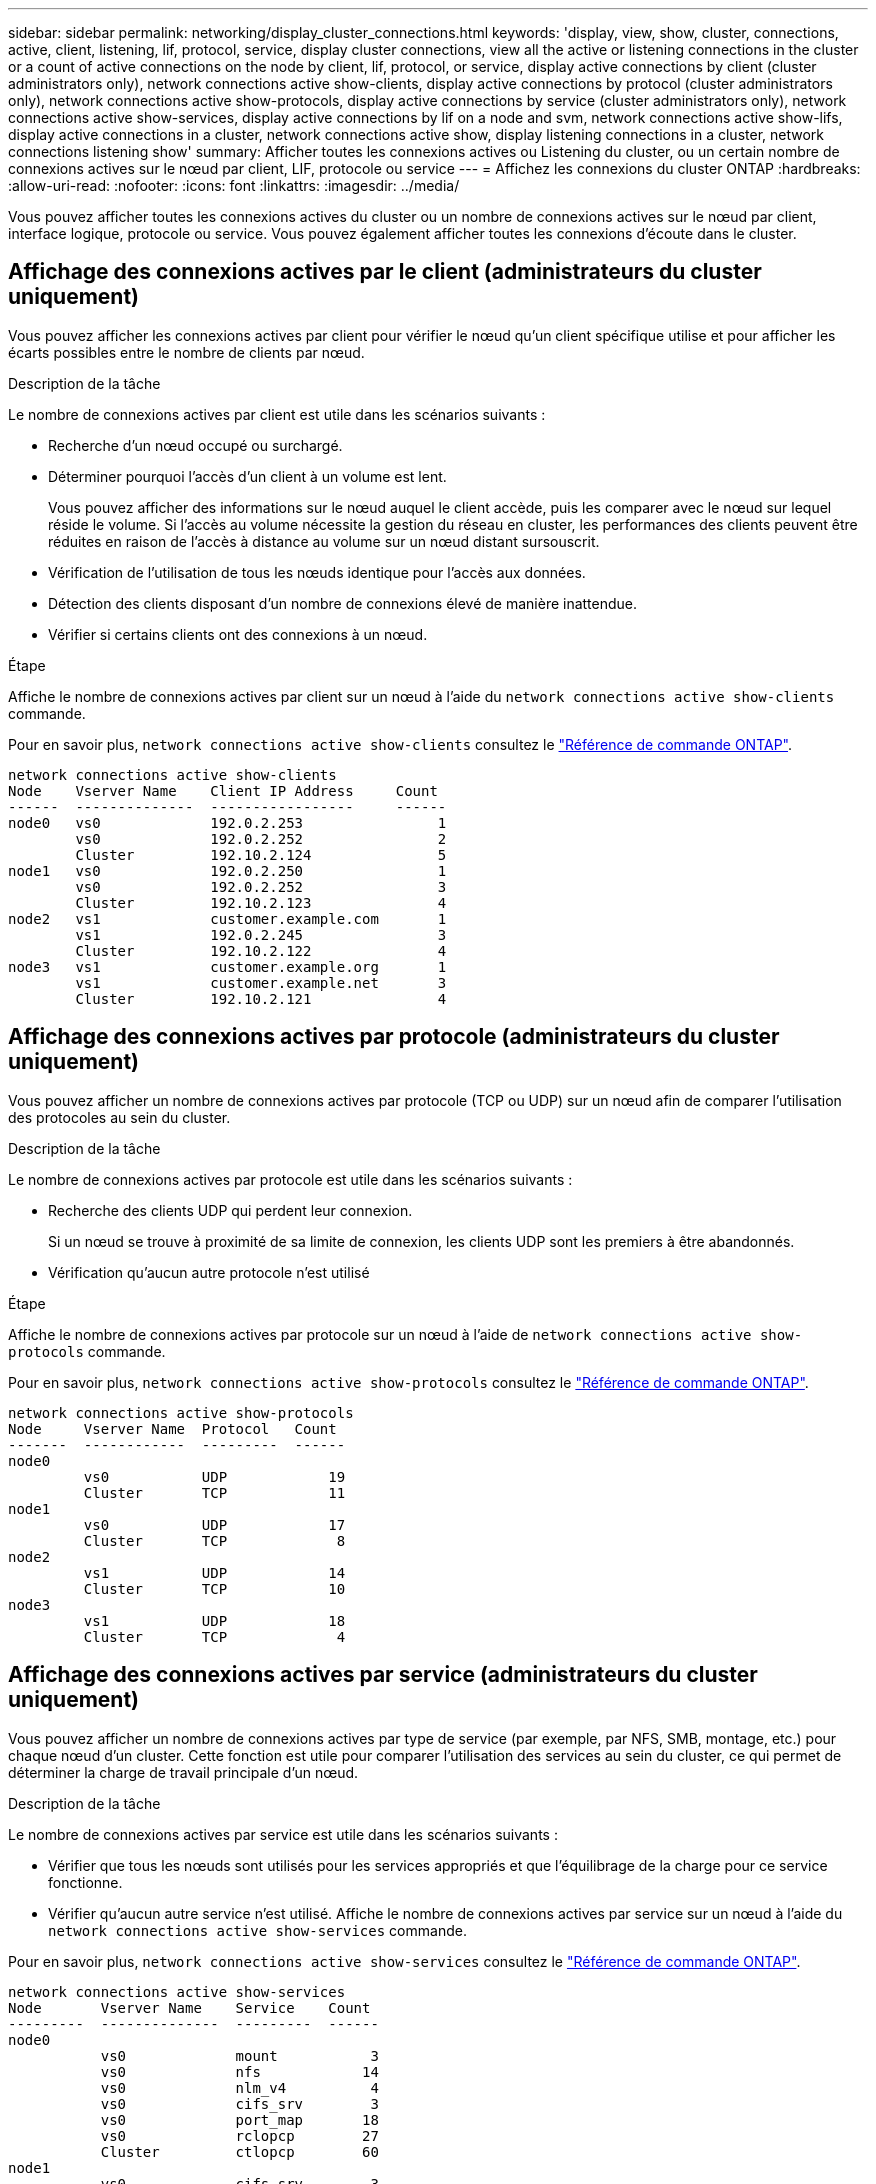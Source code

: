 ---
sidebar: sidebar 
permalink: networking/display_cluster_connections.html 
keywords: 'display, view, show, cluster, connections, active, client, listening, lif, protocol, service, display cluster connections, view all the active or listening connections in the cluster or a count of active connections on the node by client, lif, protocol, or service, display active connections by client (cluster administrators only), network connections active show-clients, display active connections by protocol (cluster administrators only), network connections active show-protocols, display active connections by service (cluster administrators only), network connections active show-services, display active connections by lif on a node and svm, network connections active show-lifs, display active connections in a cluster, network connections active show, display listening connections in a cluster, network connections listening show' 
summary: Afficher toutes les connexions actives ou Listening du cluster, ou un certain nombre de connexions actives sur le nœud par client, LIF, protocole ou service 
---
= Affichez les connexions du cluster ONTAP
:hardbreaks:
:allow-uri-read: 
:nofooter: 
:icons: font
:linkattrs: 
:imagesdir: ../media/


[role="lead"]
Vous pouvez afficher toutes les connexions actives du cluster ou un nombre de connexions actives sur le nœud par client, interface logique, protocole ou service. Vous pouvez également afficher toutes les connexions d'écoute dans le cluster.



== Affichage des connexions actives par le client (administrateurs du cluster uniquement)

Vous pouvez afficher les connexions actives par client pour vérifier le nœud qu'un client spécifique utilise et pour afficher les écarts possibles entre le nombre de clients par nœud.

.Description de la tâche
Le nombre de connexions actives par client est utile dans les scénarios suivants :

* Recherche d'un nœud occupé ou surchargé.
* Déterminer pourquoi l'accès d'un client à un volume est lent.
+
Vous pouvez afficher des informations sur le nœud auquel le client accède, puis les comparer avec le nœud sur lequel réside le volume. Si l'accès au volume nécessite la gestion du réseau en cluster, les performances des clients peuvent être réduites en raison de l'accès à distance au volume sur un nœud distant sursouscrit.

* Vérification de l'utilisation de tous les nœuds identique pour l'accès aux données.
* Détection des clients disposant d'un nombre de connexions élevé de manière inattendue.
* Vérifier si certains clients ont des connexions à un nœud.


.Étape
Affiche le nombre de connexions actives par client sur un nœud à l'aide du `network connections active show-clients` commande.

Pour en savoir plus, `network connections active show-clients` consultez le link:http://docs.netapp.com/us-en/ontap-cli/network-connections-active-show-clients.html["Référence de commande ONTAP"^].

....
network connections active show-clients
Node    Vserver Name    Client IP Address     Count
------  --------------  -----------------     ------
node0   vs0             192.0.2.253                1
        vs0             192.0.2.252                2
        Cluster         192.10.2.124               5
node1   vs0             192.0.2.250                1
        vs0             192.0.2.252                3
        Cluster         192.10.2.123               4
node2   vs1             customer.example.com       1
        vs1             192.0.2.245                3
        Cluster         192.10.2.122               4
node3   vs1             customer.example.org       1
        vs1             customer.example.net       3
        Cluster         192.10.2.121               4
....


== Affichage des connexions actives par protocole (administrateurs du cluster uniquement)

Vous pouvez afficher un nombre de connexions actives par protocole (TCP ou UDP) sur un nœud afin de comparer l'utilisation des protocoles au sein du cluster.

.Description de la tâche
Le nombre de connexions actives par protocole est utile dans les scénarios suivants :

* Recherche des clients UDP qui perdent leur connexion.
+
Si un nœud se trouve à proximité de sa limite de connexion, les clients UDP sont les premiers à être abandonnés.

* Vérification qu'aucun autre protocole n'est utilisé


.Étape
Affiche le nombre de connexions actives par protocole sur un nœud à l'aide de `network connections active show-protocols` commande.

Pour en savoir plus, `network connections active show-protocols` consultez le link:https://docs.netapp.com/us-en/ontap-cli/network-connections-active-show-protocols.html["Référence de commande ONTAP"^].

....
network connections active show-protocols
Node     Vserver Name  Protocol   Count
-------  ------------  ---------  ------
node0
         vs0           UDP            19
         Cluster       TCP            11
node1
         vs0           UDP            17
         Cluster       TCP             8
node2
         vs1           UDP            14
         Cluster       TCP            10
node3
         vs1           UDP            18
         Cluster       TCP             4
....


== Affichage des connexions actives par service (administrateurs du cluster uniquement)

Vous pouvez afficher un nombre de connexions actives par type de service (par exemple, par NFS, SMB, montage, etc.) pour chaque nœud d'un cluster. Cette fonction est utile pour comparer l'utilisation des services au sein du cluster, ce qui permet de déterminer la charge de travail principale d'un nœud.

.Description de la tâche
Le nombre de connexions actives par service est utile dans les scénarios suivants :

* Vérifier que tous les nœuds sont utilisés pour les services appropriés et que l'équilibrage de la charge pour ce service fonctionne.
* Vérifier qu'aucun autre service n'est utilisé. Affiche le nombre de connexions actives par service sur un nœud à l'aide du `network connections active show-services` commande.


Pour en savoir plus, `network connections active show-services` consultez le link:https://docs.netapp.com/us-en/ontap-cli/network-connections-active-show-services.html["Référence de commande ONTAP"^].

....
network connections active show-services
Node       Vserver Name    Service    Count
---------  --------------  ---------  ------
node0
           vs0             mount           3
           vs0             nfs            14
           vs0             nlm_v4          4
           vs0             cifs_srv        3
           vs0             port_map       18
           vs0             rclopcp        27
           Cluster         ctlopcp        60
node1
           vs0             cifs_srv        3
           vs0             rclopcp        16
           Cluster         ctlopcp        60
node2
           vs1             rclopcp        13
           Cluster         ctlopcp        60
node3
           vs1             cifs_srv        1
           vs1             rclopcp        17
           Cluster         ctlopcp        60
....


== Afficher les connexions actives par LIF sur un nœud et un SVM

Vous pouvez afficher un nombre de connexions actives pour chaque LIF, par nœud et SVM (Storage Virtual machine), afin d'afficher les déséquilibres de connexion entre les LIF au sein du cluster.

.Description de la tâche
Le nombre de connexions actives par LIF est utile dans les scénarios suivants :

* Trouver une LIF surchargée en comparant le nombre de connexions sur chaque LIF.
* Vérification du fonctionnement de l'équilibrage de la charge DNS pour toutes les LIFs de données.
* Comparaison du nombre de connexions aux différents SVM pour trouver les SVM les plus utilisés.


.Étape
Afficher le nombre de connexions actives pour chaque LIF par SVM et nœud en utilisant le `network connections active show-lifs` commande.

Pour en savoir plus, `network connections active show-lifs` consultez le link:https://docs.netapp.com/us-en/ontap-cli/network-connections-active-show-lifs.html["Référence de commande ONTAP"^].

....
network connections active show-lifs
Node      Vserver Name  Interface Name  Count
--------  ------------  --------------- ------
node0
          vs0           datalif1             3
          Cluster       node0_clus_1         6
          Cluster       node0_clus_2         5
node1
          vs0           datalif2             3
          Cluster       node1_clus_1         3
          Cluster       node1_clus_2         5
node2
          vs1           datalif2             1
          Cluster       node2_clus_1         5
          Cluster       node2_clus_2         3
node3
          vs1           datalif1             1
          Cluster       node3_clus_1         2
          Cluster       node3_clus_2         2
....


== Affiche les connexions actives dans un cluster

Vous pouvez afficher des informations sur les connexions actives dans un cluster pour afficher les LIF, le port, l'hôte distant, le service, les SVM (Storage Virtual machines) et le protocole utilisé par des connexions individuelles.

.Description de la tâche
L'affichage des connexions actives dans un cluster est utile dans les scénarios suivants :

* Vérifier que chaque client utilise le protocole et le service appropriés sur le nœud.
* Si un client rencontre des difficultés pour accéder aux données à l'aide d'une certaine combinaison de nœud, de protocole et de service, vous pouvez utiliser cette commande pour trouver un client similaire pour la comparaison de la configuration ou de la trace des paquets.


.Étape
Afficher les connexions actives dans un cluster à l'aide du `network connections active show` commande.

Pour en savoir plus, `network connections active show` consultez le link:https://docs.netapp.com/us-en/ontap-cli/network-connections-active-show.html["Référence de commande ONTAP"^].

La commande suivante affiche les connexions actives sur le nœud node1 :

....
network connections active show -node node1
Vserver  Interface           Remote
Name     Name:Local Port     Host:Port           Protocol/Service
-------  ------------------  ------------------  ----------------
Node: node1
Cluster  node1_clus_1:50297  192.0.2.253:7700    TCP/ctlopcp
Cluster  node1_clus_1:13387  192.0.2.253:7700    TCP/ctlopcp
Cluster  node1_clus_1:8340   192.0.2.252:7700    TCP/ctlopcp
Cluster  node1_clus_1:42766  192.0.2.252:7700    TCP/ctlopcp
Cluster  node1_clus_1:36119  192.0.2.250:7700    TCP/ctlopcp
vs1      data1:111           host1.aa.com:10741  UDP/port-map
vs3      data2:111           host1.aa.com:10741  UDP/port-map
vs1      data1:111           host1.aa.com:12017  UDP/port-map
vs3      data2:111           host1.aa.com:12017  UDP/port-map
....
La commande suivante montre les connexions actives sur le SVM vs1 :

....
network connections active show -vserver vs1
Vserver  Interface           Remote
Name     Name:Local Port     Host:Port           Protocol/Service
-------  ------------------  ------------------  ----------------
Node: node1
vs1      data1:111           host1.aa.com:10741  UDP/port-map
vs1      data1:111           host1.aa.com:12017  UDP/port-map
....


== Affiche les connexions d'écoute dans un cluster

Vous pouvez afficher les informations relatives aux connexions d'écoute dans un cluster pour afficher les LIFs et les ports qui acceptent les connexions pour un protocole et un service donnés.

.Description de la tâche
L'affichage des connexions d'écoute dans un cluster est utile dans les scénarios suivants :

* Vérifier que le protocole ou le service désiré est à l'écoute d'une LIF si les connexions client à cette LIF échouent de manière cohérente.
* Vérification de l'ouverture d'un écouteur UDP/rclopcp au niveau de chaque LIF du cluster si l'accès des données à distance à un volume sur un nœud via une LIF sur un autre nœud échoue.
* Vérifier qu'un écouteur UDP/rclopcp est ouvert au niveau de chaque LIF du cluster si le transfert SnapMirror entre deux nœuds du même cluster échoue.
* Vérifier qu'un écouteur TCP/ctlopcp est ouvert sur chaque LIF intercluster si les transferts SnapMirror entre deux nœuds de différents clusters échouent.


.Étape
Affichez les connexions d'écoute par nœud à l'aide du `network connections listening show` commande.

....
network connections listening show
Vserver Name     Interface Name:Local Port        Protocol/Service
---------------- -------------------------------  ----------------
Node: node0
Cluster          node0_clus_1:7700                TCP/ctlopcp
vs1              data1:4049                       UDP/unknown
vs1              data1:111                        TCP/port-map
vs1              data1:111                        UDP/port-map
vs1              data1:4046                       TCP/sm
vs1              data1:4046                       UDP/sm
vs1              data1:4045                       TCP/nlm-v4
vs1              data1:4045                       UDP/nlm-v4
vs1              data1:2049                       TCP/nfs
vs1              data1:2049                       UDP/nfs
vs1              data1:635                        TCP/mount
vs1              data1:635                        UDP/mount
Cluster          node0_clus_2:7700                TCP/ctlopcp
....
Pour en savoir plus, `network connections listening show` consultez le link:https://docs.netapp.com/us-en/ontap-cli/network-connections-listening-show.html["Référence de commande ONTAP"^].
